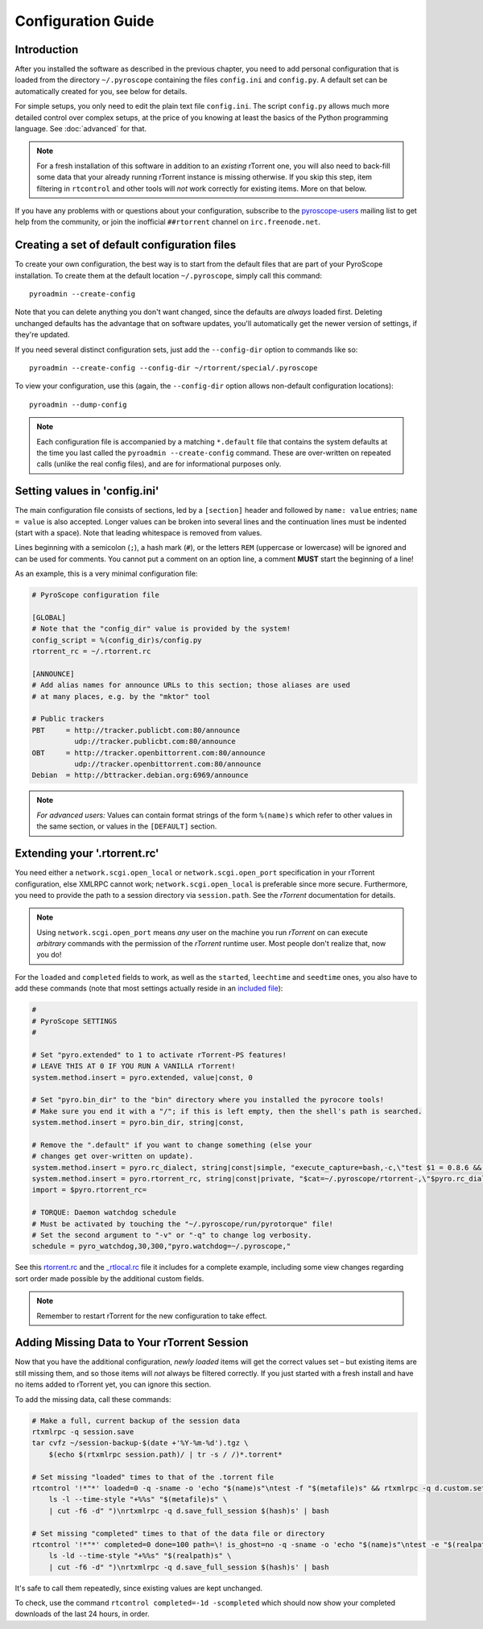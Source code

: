 Configuration Guide
===================


Introduction
------------

After you installed the software as described in the previous chapter, you
need to add personal configuration that is loaded from the directory
``~/.pyroscope`` containing the files ``config.ini`` and ``config.py``.
A default set can be automatically created for you, see below for
details.

For simple setups, you only need to edit the plain text file
``config.ini``. The script ``config.py`` allows much more detailed
control over complex setups, at the price of you knowing at least the
basics of the Python programming language. See :doc:`advanced` for that.

.. note::

    For a fresh installation of this software in addition to an *existing*
    rTorrent one, you will also need to back-fill some data that your already
    running rTorrent instance is missing otherwise. If you skip this step, item
    filtering in ``rtcontrol`` and other tools will *not* work correctly for
    existing items. More on that below.

If you have any problems with or questions about your configuration,
subscribe to the
`pyroscope-users <http://groups.google.com/group/pyroscope-users>`_
mailing list to get help from the community, or join the inofficial
``##rtorrent`` channel on ``irc.freenode.net``.


Creating a set of default configuration files
---------------------------------------------

To create your own configuration, the best way is to start from the
default files that are part of your PyroScope installation. To create
them at the default location ``~/.pyroscope``, simply call this command::

    pyroadmin --create-config

Note that you can delete anything you don't want changed,
since the defaults are *always* loaded first.
Deleting unchanged defaults has the advantage that on software updates,
you'll automatically get the newer version of settings, if they're
updated.

If you need several distinct configuration sets, just add the
``--config-dir`` option to commands like so::

    pyroadmin --create-config --config-dir ~/rtorrent/special/.pyroscope

To view your configuration, use this (again, the ``--config-dir``
option allows non-default configuration locations)::

    pyroadmin --dump-config

.. note::

    Each configuration file is accompanied by a matching ``*.default`` file
    that contains the system defaults at the time you last called the
    ``pyroadmin --create-config`` command. These are over-written on repeated
    calls (unlike the real config files), and are for informational purposes only.


Setting values in 'config.ini'
------------------------------

The main configuration file consists of sections, led by a ``[section]``
header and followed by ``name: value`` entries; ``name = value`` is also
accepted. Longer values can be broken into several lines and the
continuation lines must be indented (start with a space). Note that
leading whitespace is removed from values.

Lines beginning with a semicolon (``;``), a hash mark (``#``), or the
letters ``REM`` (uppercase or lowercase) will be ignored and can be used
for comments. You cannot put a comment on an option line, a comment
**MUST** start the beginning of a line!

As an example, this is a very minimal configuration file:

.. code-block:: ini

    # PyroScope configuration file

    [GLOBAL]
    # Note that the "config_dir" value is provided by the system!
    config_script = %(config_dir)s/config.py
    rtorrent_rc = ~/.rtorrent.rc

    [ANNOUNCE]
    # Add alias names for announce URLs to this section; those aliases are used
    # at many places, e.g. by the "mktor" tool

    # Public trackers
    PBT     = http://tracker.publicbt.com:80/announce
              udp://tracker.publicbt.com:80/announce
    OBT     = http://tracker.openbittorrent.com:80/announce
              udp://tracker.openbittorrent.com:80/announce
    Debian  = http://bttracker.debian.org:6969/announce

.. note::

    *For advanced users:* Values can contain format strings of the form
    ``%(name)s`` which refer to other values in the same section, or values
    in the ``[DEFAULT]`` section.


Extending your '.rtorrent.rc'
-----------------------------

You need either a ``network.scgi.open_local`` or ``network.scgi.open_port`` specification in your
rTorrent configuration, else XMLRPC cannot work;
``network.scgi.open_local`` is preferable since more secure.
Furthermore, you need to provide the path to a session directory via ``session.path``.
See the *rTorrent* documentation for details.

.. note::

    Using ``network.scgi.open_port`` means *any* user on the machine you run *rTorrent* on can
    execute *arbitrary* commands with the permission of the *rTorrent* runtime user.
    Most people don't realize that, now you do!

For the ``loaded`` and ``completed`` fields to work, as well as the
``started``, ``leechtime`` and ``seedtime`` ones, you also have to add
these commands (note that most settings actually reside in an
`included file <https://github.com/pyroscope/pyrocore/blob/master/src/pyrocore/data/config/rtorrent-0.8.6.rc>`_):

.. code-block:: ini

    #
    # PyroScope SETTINGS
    #

    # Set "pyro.extended" to 1 to activate rTorrent-PS features!
    # LEAVE THIS AT 0 IF YOU RUN A VANILLA rTorrent!
    system.method.insert = pyro.extended, value|const, 0

    # Set "pyro.bin_dir" to the "bin" directory where you installed the pyrocore tools!
    # Make sure you end it with a "/"; if this is left empty, then the shell's path is searched.
    system.method.insert = pyro.bin_dir, string|const,

    # Remove the ".default" if you want to change something (else your
    # changes get over-written on update).
    system.method.insert = pyro.rc_dialect, string|const|simple, "execute_capture=bash,-c,\"test $1 = 0.8.6 && echo -n 0.8.6 || echo -n 0.8.9\",dialect,$system.client_version="
    system.method.insert = pyro.rtorrent_rc, string|const|private, "$cat=~/.pyroscope/rtorrent-,\"$pyro.rc_dialect=\",.rc.default"
    import = $pyro.rtorrent_rc=

    # TORQUE: Daemon watchdog schedule
    # Must be activated by touching the "~/.pyroscope/run/pyrotorque" file!
    # Set the second argument to "-v" or "-q" to change log verbosity.
    schedule = pyro_watchdog,30,300,"pyro.watchdog=~/.pyroscope,"

See this
`rtorrent.rc <https://github.com/pyroscope/pimp-my-box/blob/master/roles/rtorrent-ps/templates/rtorrent/rtorrent.rc>`_
and the
`_rtlocal.rc <https://github.com/pyroscope/pimp-my-box/blob/master/roles/rtorrent-ps/templates/rtorrent/_rtlocal.rc>`_
file it includes for a complete example,
including some view changes regarding sort order made possible by the additional custom fields.

.. note::

    Remember to restart rTorrent for the new configuration to take effect.


Adding Missing Data to Your rTorrent Session
--------------------------------------------

Now that you have the additional configuration, *newly loaded* items will get the correct values set
– but existing items are still missing them, and so those items will *not* always be filtered correctly.
If you just started with a fresh install and have no items added to rTorrent yet, you can ignore this section.

To add the missing data, call these commands:

.. code-block:: bash

    # Make a full, current backup of the session data
    rtxmlrpc -q session.save
    tar cvfz ~/session-backup-$(date +'%Y-%m-%d').tgz \
        $(echo $(rtxmlrpc session.path)/ | tr -s / /)*.torrent*

    # Set missing "loaded" times to that of the .torrent file
    rtcontrol '!*"*' loaded=0 -q -sname -o 'echo "$(name)s"\ntest -f "$(metafile)s" && rtxmlrpc -q d.custom.set $(hash)s tm_loaded \$(\
        ls -l --time-style "+%%s" "$(metafile)s" \
        | cut -f6 -d" ")\nrtxmlrpc -q d.save_full_session $(hash)s' | bash

    # Set missing "completed" times to that of the data file or directory
    rtcontrol '!*"*' completed=0 done=100 path=\! is_ghost=no -q -sname -o 'echo "$(name)s"\ntest -e "$(realpath)s" && rtxmlrpc -q d.custom.set $(hash)s tm_completed \$(\
        ls -ld --time-style "+%%s" "$(realpath)s" \
        | cut -f6 -d" ")\nrtxmlrpc -q d.save_full_session $(hash)s' | bash

It's safe to call them repeatedly, since existing values are kept unchanged.

To check, use the command ``rtcontrol completed=-1d -scompleted`` which should now
show your completed downloads of the last 24 hours, in order.
